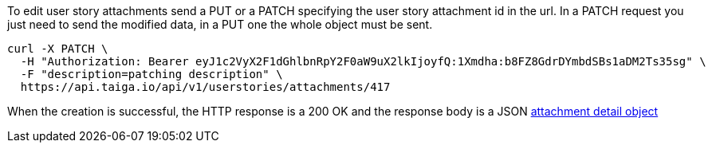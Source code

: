 To edit user story attachments send a PUT or a PATCH specifying the user story attachment id in the url.
In a PATCH request you just need to send the modified data, in a PUT one the whole object must be sent.

[source,bash]
----
curl -X PATCH \
  -H "Authorization: Bearer eyJ1c2VyX2F1dGhlbnRpY2F0aW9uX2lkIjoyfQ:1Xmdha:b8FZ8GdrDYmbdSBs1aDM2Ts35sg" \
  -F "description=patching description" \
  https://api.taiga.io/api/v1/userstories/attachments/417
----

When the creation is successful, the HTTP response is a 200 OK and the response body is a JSON link:#object-attachment-detail[attachment detail object]
